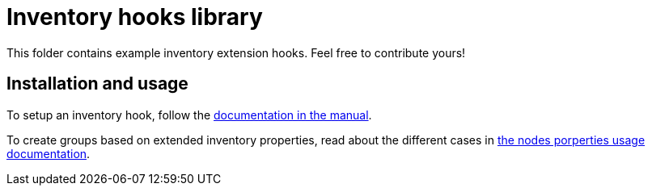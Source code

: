 = Inventory hooks library

This folder contains example inventory extension hooks.
Feel free to contribute yours!

== Installation and usage

To setup an inventory hook, follow the https://docs.rudder.io/reference/current/usage/advanced_node_management.html#extend-nodes-inventory[documentation in the manual].

To create groups based on extended inventory properties, read about the different cases in
https://docs.rudder.io/reference/5.0/usage/node_management.html#search-nodes-properties-json-path[the nodes porperties usage documentation].


